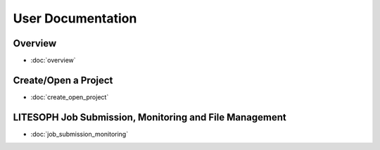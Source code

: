 User Documentation
========================


Overview
-------------------------
* :doc:`overview`


Create/Open a Project 
-------------------------

* :doc:`create_open_project`

LITESOPH Job Submission, Monitoring and File Management
--------------------------------------------------------
* :doc:`job_submission_monitoring`
